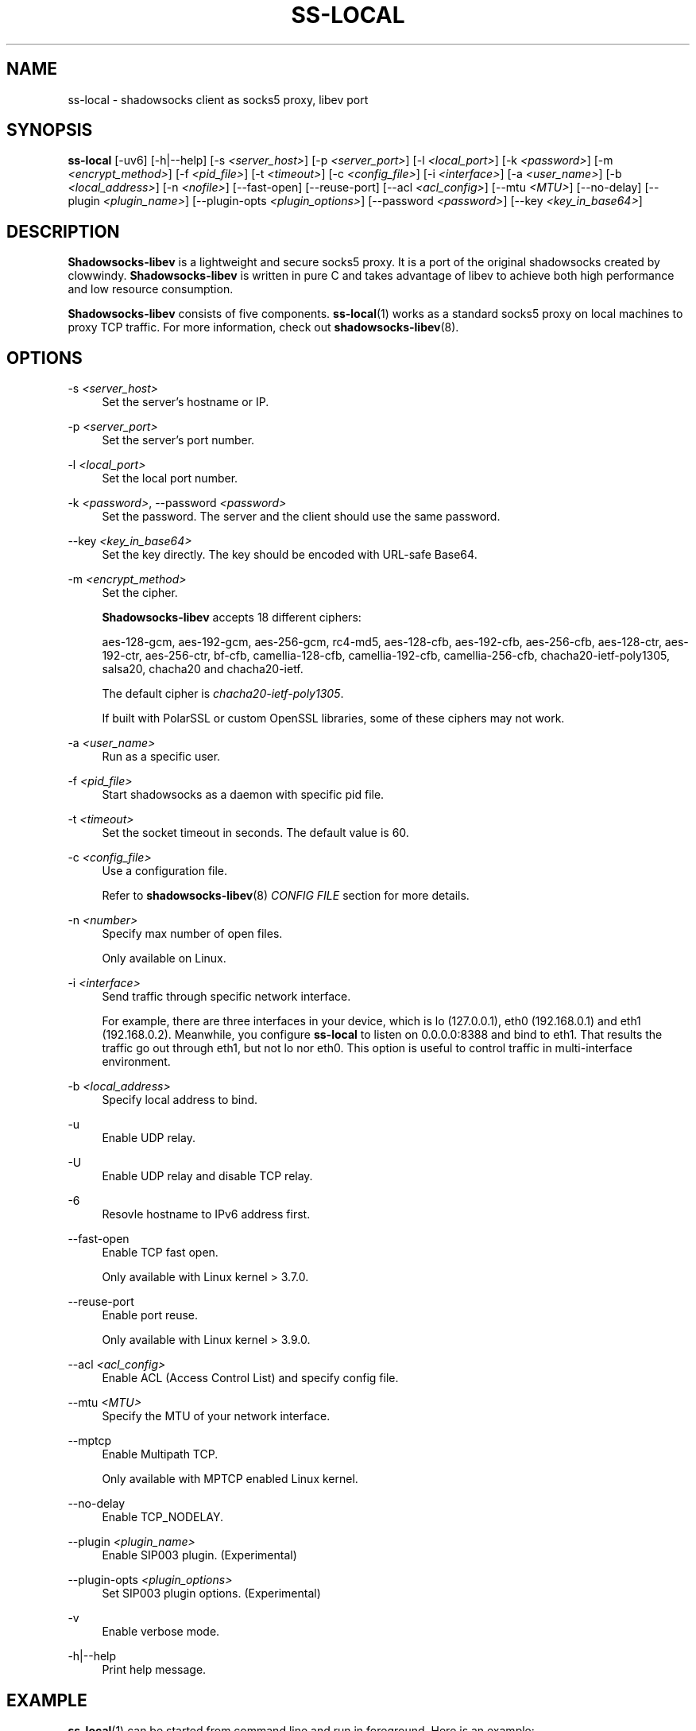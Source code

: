 '\" t
.\"     Title: ss-local
.\"    Author: [FIXME: author] [see http://docbook.sf.net/el/author]
.\" Generator: DocBook XSL Stylesheets v1.79.1 <http://docbook.sf.net/>
.\"      Date: 10/22/2018
.\"    Manual: Shadowsocks-libev Manual
.\"    Source: Shadowsocks-libev 3.2.0
.\"  Language: English
.\"
.TH "SS\-LOCAL" "1" "10/22/2018" "Shadowsocks\-libev 3\&.2\&.0" "Shadowsocks\-libev Manual"
.\" -----------------------------------------------------------------
.\" * Define some portability stuff
.\" -----------------------------------------------------------------
.\" ~~~~~~~~~~~~~~~~~~~~~~~~~~~~~~~~~~~~~~~~~~~~~~~~~~~~~~~~~~~~~~~~~
.\" http://bugs.debian.org/507673
.\" http://lists.gnu.org/archive/html/groff/2009-02/msg00013.html
.\" ~~~~~~~~~~~~~~~~~~~~~~~~~~~~~~~~~~~~~~~~~~~~~~~~~~~~~~~~~~~~~~~~~
.ie \n(.g .ds Aq \(aq
.el       .ds Aq '
.\" -----------------------------------------------------------------
.\" * set default formatting
.\" -----------------------------------------------------------------
.\" disable hyphenation
.nh
.\" disable justification (adjust text to left margin only)
.ad l
.\" -----------------------------------------------------------------
.\" * MAIN CONTENT STARTS HERE *
.\" -----------------------------------------------------------------
.SH "NAME"
ss-local \- shadowsocks client as socks5 proxy, libev port
.SH "SYNOPSIS"
.sp
\fBss\-local\fR [\-uv6] [\-h|\-\-help] [\-s \fI<server_host>\fR] [\-p \fI<server_port>\fR] [\-l \fI<local_port>\fR] [\-k \fI<password>\fR] [\-m \fI<encrypt_method>\fR] [\-f \fI<pid_file>\fR] [\-t \fI<timeout>\fR] [\-c \fI<config_file>\fR] [\-i \fI<interface>\fR] [\-a \fI<user_name>\fR] [\-b \fI<local_address>\fR] [\-n \fI<nofile>\fR] [\-\-fast\-open] [\-\-reuse\-port] [\-\-acl \fI<acl_config>\fR] [\-\-mtu \fI<MTU>\fR] [\-\-no\-delay] [\-\-plugin \fI<plugin_name>\fR] [\-\-plugin\-opts \fI<plugin_options>\fR] [\-\-password \fI<password>\fR] [\-\-key \fI<key_in_base64>\fR]
.SH "DESCRIPTION"
.sp
\fBShadowsocks\-libev\fR is a lightweight and secure socks5 proxy\&. It is a port of the original shadowsocks created by clowwindy\&. \fBShadowsocks\-libev\fR is written in pure C and takes advantage of libev to achieve both high performance and low resource consumption\&.
.sp
\fBShadowsocks\-libev\fR consists of five components\&. \fBss\-local\fR(1) works as a standard socks5 proxy on local machines to proxy TCP traffic\&. For more information, check out \fBshadowsocks\-libev\fR(8)\&.
.SH "OPTIONS"
.PP
\-s \fI<server_host>\fR
.RS 4
Set the server\(cqs hostname or IP\&.
.RE
.PP
\-p \fI<server_port>\fR
.RS 4
Set the server\(cqs port number\&.
.RE
.PP
\-l \fI<local_port>\fR
.RS 4
Set the local port number\&.
.RE
.PP
\-k \fI<password>\fR, \-\-password \fI<password>\fR
.RS 4
Set the password\&. The server and the client should use the same password\&.
.RE
.PP
\-\-key \fI<key_in_base64>\fR
.RS 4
Set the key directly\&. The key should be encoded with URL\-safe Base64\&.
.RE
.PP
\-m \fI<encrypt_method>\fR
.RS 4
Set the cipher\&.
.sp
\fBShadowsocks\-libev\fR
accepts 18 different ciphers:
.sp
aes\-128\-gcm, aes\-192\-gcm, aes\-256\-gcm, rc4\-md5, aes\-128\-cfb, aes\-192\-cfb, aes\-256\-cfb, aes\-128\-ctr, aes\-192\-ctr, aes\-256\-ctr, bf\-cfb, camellia\-128\-cfb, camellia\-192\-cfb, camellia\-256\-cfb, chacha20\-ietf\-poly1305, salsa20, chacha20 and chacha20\-ietf\&.
.sp
The default cipher is
\fIchacha20\-ietf\-poly1305\fR\&.
.sp
If built with PolarSSL or custom OpenSSL libraries, some of these ciphers may not work\&.
.RE
.PP
\-a \fI<user_name>\fR
.RS 4
Run as a specific user\&.
.RE
.PP
\-f \fI<pid_file>\fR
.RS 4
Start shadowsocks as a daemon with specific pid file\&.
.RE
.PP
\-t \fI<timeout>\fR
.RS 4
Set the socket timeout in seconds\&. The default value is 60\&.
.RE
.PP
\-c \fI<config_file>\fR
.RS 4
Use a configuration file\&.
.sp
Refer to
\fBshadowsocks\-libev\fR(8)
\fICONFIG FILE\fR
section for more details\&.
.RE
.PP
\-n \fI<number>\fR
.RS 4
Specify max number of open files\&.
.sp
Only available on Linux\&.
.RE
.PP
\-i \fI<interface>\fR
.RS 4
Send traffic through specific network interface\&.
.sp
For example, there are three interfaces in your device, which is lo (127\&.0\&.0\&.1), eth0 (192\&.168\&.0\&.1) and eth1 (192\&.168\&.0\&.2)\&. Meanwhile, you configure
\fBss\-local\fR
to listen on 0\&.0\&.0\&.0:8388 and bind to eth1\&. That results the traffic go out through eth1, but not lo nor eth0\&. This option is useful to control traffic in multi\-interface environment\&.
.RE
.PP
\-b \fI<local_address>\fR
.RS 4
Specify local address to bind\&.
.RE
.PP
\-u
.RS 4
Enable UDP relay\&.
.RE
.PP
\-U
.RS 4
Enable UDP relay and disable TCP relay\&.
.RE
.PP
\-6
.RS 4
Resovle hostname to IPv6 address first\&.
.RE
.PP
\-\-fast\-open
.RS 4
Enable TCP fast open\&.
.sp
Only available with Linux kernel > 3\&.7\&.0\&.
.RE
.PP
\-\-reuse\-port
.RS 4
Enable port reuse\&.
.sp
Only available with Linux kernel > 3\&.9\&.0\&.
.RE
.PP
\-\-acl \fI<acl_config>\fR
.RS 4
Enable ACL (Access Control List) and specify config file\&.
.RE
.PP
\-\-mtu \fI<MTU>\fR
.RS 4
Specify the MTU of your network interface\&.
.RE
.PP
\-\-mptcp
.RS 4
Enable Multipath TCP\&.
.sp
Only available with MPTCP enabled Linux kernel\&.
.RE
.PP
\-\-no\-delay
.RS 4
Enable TCP_NODELAY\&.
.RE
.PP
\-\-plugin \fI<plugin_name>\fR
.RS 4
Enable SIP003 plugin\&. (Experimental)
.RE
.PP
\-\-plugin\-opts \fI<plugin_options>\fR
.RS 4
Set SIP003 plugin options\&. (Experimental)
.RE
.PP
\-v
.RS 4
Enable verbose mode\&.
.RE
.PP
\-h|\-\-help
.RS 4
Print help message\&.
.RE
.SH "EXAMPLE"
.sp
\fBss\-local\fR(1) can be started from command line and run in foreground\&. Here is an example:
.sp
.if n \{\
.RS 4
.\}
.nf
# Start ss\-local with given parameters
ss\-local \-s example\&.com \-p 12345 \-l 1080 \-k foobar \-m aes\-256\-cfb
.fi
.if n \{\
.RE
.\}
.SH "SEE ALSO"
.sp
\fBss\-server\fR(1), \fBss\-tunnel\fR(1), \fBss\-redir\fR(1), \fBss\-manager\fR(1), \fBshadowsocks\-libev\fR(8), \fBiptables\fR(8), /etc/shadowsocks\-libev/config\&.json
